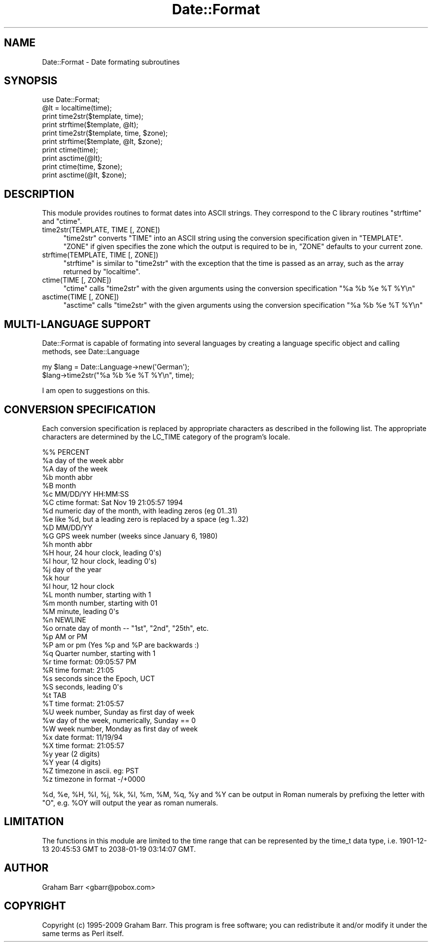 .\" -*- mode: troff; coding: utf-8 -*-
.\" Automatically generated by Pod::Man 5.01 (Pod::Simple 3.43)
.\"
.\" Standard preamble:
.\" ========================================================================
.de Sp \" Vertical space (when we can't use .PP)
.if t .sp .5v
.if n .sp
..
.de Vb \" Begin verbatim text
.ft CW
.nf
.ne \\$1
..
.de Ve \" End verbatim text
.ft R
.fi
..
.\" \*(C` and \*(C' are quotes in nroff, nothing in troff, for use with C<>.
.ie n \{\
.    ds C` ""
.    ds C' ""
'br\}
.el\{\
.    ds C`
.    ds C'
'br\}
.\"
.\" Escape single quotes in literal strings from groff's Unicode transform.
.ie \n(.g .ds Aq \(aq
.el       .ds Aq '
.\"
.\" If the F register is >0, we'll generate index entries on stderr for
.\" titles (.TH), headers (.SH), subsections (.SS), items (.Ip), and index
.\" entries marked with X<> in POD.  Of course, you'll have to process the
.\" output yourself in some meaningful fashion.
.\"
.\" Avoid warning from groff about undefined register 'F'.
.de IX
..
.nr rF 0
.if \n(.g .if rF .nr rF 1
.if (\n(rF:(\n(.g==0)) \{\
.    if \nF \{\
.        de IX
.        tm Index:\\$1\t\\n%\t"\\$2"
..
.        if !\nF==2 \{\
.            nr % 0
.            nr F 2
.        \}
.    \}
.\}
.rr rF
.\" ========================================================================
.\"
.IX Title "Date::Format 3"
.TH Date::Format 3 2009-12-12 "perl v5.38.2" "User Contributed Perl Documentation"
.\" For nroff, turn off justification.  Always turn off hyphenation; it makes
.\" way too many mistakes in technical documents.
.if n .ad l
.nh
.SH NAME
Date::Format \- Date formating subroutines
.SH SYNOPSIS
.IX Header "SYNOPSIS"
.Vb 1
\&        use Date::Format;
\&        
\&        @lt = localtime(time);
\&        
\&        print time2str($template, time);
\&        print strftime($template, @lt);
\&        
\&        print time2str($template, time, $zone);
\&        print strftime($template, @lt, $zone);
\&        
\&        print ctime(time);
\&        print asctime(@lt);
\&        
\&        print ctime(time, $zone);
\&        print asctime(@lt, $zone);
.Ve
.SH DESCRIPTION
.IX Header "DESCRIPTION"
This module provides routines to format dates into ASCII strings. They
correspond to the C library routines \f(CW\*(C`strftime\*(C'\fR and \f(CW\*(C`ctime\*(C'\fR.
.IP "time2str(TEMPLATE, TIME [, ZONE])" 4
.IX Item "time2str(TEMPLATE, TIME [, ZONE])"
\&\f(CW\*(C`time2str\*(C'\fR converts \f(CW\*(C`TIME\*(C'\fR into an ASCII string using the conversion
specification given in \f(CW\*(C`TEMPLATE\*(C'\fR. \f(CW\*(C`ZONE\*(C'\fR if given specifies the zone
which the output is required to be in, \f(CW\*(C`ZONE\*(C'\fR defaults to your current zone.
.IP "strftime(TEMPLATE, TIME [, ZONE])" 4
.IX Item "strftime(TEMPLATE, TIME [, ZONE])"
\&\f(CW\*(C`strftime\*(C'\fR is similar to \f(CW\*(C`time2str\*(C'\fR with the exception that the time is
passed as an array, such as the array returned by \f(CW\*(C`localtime\*(C'\fR.
.IP "ctime(TIME [, ZONE])" 4
.IX Item "ctime(TIME [, ZONE])"
\&\f(CW\*(C`ctime\*(C'\fR calls \f(CW\*(C`time2str\*(C'\fR with the given arguments using the
conversion specification \f(CW"%a %b %e %T %Y\en"\fR
.IP "asctime(TIME [, ZONE])" 4
.IX Item "asctime(TIME [, ZONE])"
\&\f(CW\*(C`asctime\*(C'\fR calls \f(CW\*(C`time2str\*(C'\fR with the given arguments using the
conversion specification \f(CW"%a %b %e %T %Y\en"\fR
.SH "MULTI-LANGUAGE SUPPORT"
.IX Header "MULTI-LANGUAGE SUPPORT"
Date::Format is capable of formating into several languages by creating
a language specific object and calling methods, see Date::Language
.PP
.Vb 2
\&        my $lang = Date::Language\->new(\*(AqGerman\*(Aq);
\&        $lang\->time2str("%a %b %e %T %Y\en", time);
.Ve
.PP
I am open to suggestions on this.
.SH "CONVERSION SPECIFICATION"
.IX Header "CONVERSION SPECIFICATION"
Each conversion specification  is  replaced  by  appropriate
characters   as   described  in  the  following  list.   The
appropriate  characters  are  determined  by   the   LC_TIME
category of the program's locale.
.PP
.Vb 10
\&        %%      PERCENT
\&        %a      day of the week abbr
\&        %A      day of the week
\&        %b      month abbr
\&        %B      month
\&        %c      MM/DD/YY HH:MM:SS
\&        %C      ctime format: Sat Nov 19 21:05:57 1994
\&        %d      numeric day of the month, with leading zeros (eg 01..31)
\&        %e      like %d, but a leading zero is replaced by a space (eg  1..32)
\&        %D      MM/DD/YY
\&        %G      GPS week number (weeks since January 6, 1980)
\&        %h      month abbr
\&        %H      hour, 24 hour clock, leading 0\*(Aqs)
\&        %I      hour, 12 hour clock, leading 0\*(Aqs)
\&        %j      day of the year
\&        %k      hour
\&        %l      hour, 12 hour clock
\&        %L      month number, starting with 1
\&        %m      month number, starting with 01
\&        %M      minute, leading 0\*(Aqs
\&        %n      NEWLINE
\&        %o      ornate day of month \-\- "1st", "2nd", "25th", etc.
\&        %p      AM or PM 
\&        %P      am or pm (Yes %p and %P are backwards :)
\&        %q      Quarter number, starting with 1
\&        %r      time format: 09:05:57 PM
\&        %R      time format: 21:05
\&        %s      seconds since the Epoch, UCT
\&        %S      seconds, leading 0\*(Aqs
\&        %t      TAB
\&        %T      time format: 21:05:57
\&        %U      week number, Sunday as first day of week
\&        %w      day of the week, numerically, Sunday == 0
\&        %W      week number, Monday as first day of week
\&        %x      date format: 11/19/94
\&        %X      time format: 21:05:57
\&        %y      year (2 digits)
\&        %Y      year (4 digits)
\&        %Z      timezone in ascii. eg: PST
\&        %z      timezone in format \-/+0000
.Ve
.PP
\&\f(CW%d\fR, \f(CW%e\fR, \f(CW%H\fR, \f(CW%I\fR, \f(CW%j\fR, \f(CW%k\fR, \f(CW%l\fR, \f(CW%m\fR, \f(CW%M\fR, \f(CW%q\fR,
\&\f(CW%y\fR and \f(CW%Y\fR can be output in Roman numerals by prefixing the letter
with \f(CW\*(C`O\*(C'\fR, e.g. \f(CW%OY\fR will output the year as roman numerals.
.SH LIMITATION
.IX Header "LIMITATION"
The functions in this module are limited to the time range that can be
represented by the time_t data type, i.e. 1901\-12\-13 20:45:53 GMT to
2038\-01\-19 03:14:07 GMT.
.SH AUTHOR
.IX Header "AUTHOR"
Graham Barr <gbarr@pobox.com>
.SH COPYRIGHT
.IX Header "COPYRIGHT"
Copyright (c) 1995\-2009 Graham Barr. This program is free
software; you can redistribute it and/or modify it under the same terms
as Perl itself.
